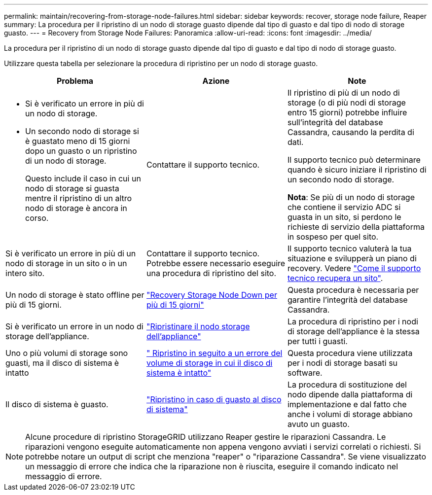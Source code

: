 ---
permalink: maintain/recovering-from-storage-node-failures.html 
sidebar: sidebar 
keywords: recover, storage node failure, Reaper 
summary: La procedura per il ripristino di un nodo di storage guasto dipende dal tipo di guasto e dal tipo di nodo di storage guasto. 
---
= Recovery from Storage Node Failures: Panoramica
:allow-uri-read: 
:icons: font
:imagesdir: ../media/


[role="lead"]
La procedura per il ripristino di un nodo di storage guasto dipende dal tipo di guasto e dal tipo di nodo di storage guasto.

Utilizzare questa tabella per selezionare la procedura di ripristino per un nodo di storage guasto.

[cols="1a,1a,1a"]
|===
| Problema | Azione | Note 


 a| 
* Si è verificato un errore in più di un nodo di storage.
* Un secondo nodo di storage si è guastato meno di 15 giorni dopo un guasto o un ripristino di un nodo di storage.
+
Questo include il caso in cui un nodo di storage si guasta mentre il ripristino di un altro nodo di storage è ancora in corso.


 a| 
Contattare il supporto tecnico.
 a| 
Il ripristino di più di un nodo di storage (o di più nodi di storage entro 15 giorni) potrebbe influire sull'integrità del database Cassandra, causando la perdita di dati.

Il supporto tecnico può determinare quando è sicuro iniziare il ripristino di un secondo nodo di storage.

*Nota*: Se più di un nodo di storage che contiene il servizio ADC si guasta in un sito, si perdono le richieste di servizio della piattaforma in sospeso per quel sito.



 a| 
Si è verificato un errore in più di un nodo di storage in un sito o in un intero sito.
 a| 
Contattare il supporto tecnico. Potrebbe essere necessario eseguire una procedura di ripristino del sito.
 a| 
Il supporto tecnico valuterà la tua situazione e svilupperà un piano di recovery. Vedere link:how-site-recovery-is-performed-by-technical-support.html["Come il supporto tecnico recupera un sito"].



 a| 
Un nodo di storage è stato offline per più di 15 giorni.
 a| 
link:recovering-storage-node-that-has-been-down-more-than-15-days.html["Recovery Storage Node Down per più di 15 giorni"]
 a| 
Questa procedura è necessaria per garantire l'integrità del database Cassandra.



 a| 
Si è verificato un errore in un nodo di storage dell'appliance.
 a| 
link:recovering-storagegrid-appliance-storage-node.html["Ripristinare il nodo storage dell'appliance"]
 a| 
La procedura di ripristino per i nodi di storage dell'appliance è la stessa per tutti i guasti.



 a| 
Uno o più volumi di storage sono guasti, ma il disco di sistema è intatto
 a| 
link:recovering-from-storage-volume-failure-where-system-drive-is-intact.html[" Ripristino in seguito a un errore del volume di storage in cui il disco di sistema è intatto"]
 a| 
Questa procedura viene utilizzata per i nodi di storage basati su software.



 a| 
Il disco di sistema è guasto.
 a| 
link:recovering-from-system-drive-failure.html["Ripristino in caso di guasto al disco di sistema"]
 a| 
La procedura di sostituzione del nodo dipende dalla piattaforma di implementazione e dal fatto che anche i volumi di storage abbiano avuto un guasto.

|===

NOTE: Alcune procedure di ripristino StorageGRID utilizzano Reaper gestire le riparazioni Cassandra. Le riparazioni vengono eseguite automaticamente non appena vengono avviati i servizi correlati o richiesti. Si potrebbe notare un output di script che menziona "reaper" o "riparazione Cassandra". Se viene visualizzato un messaggio di errore che indica che la riparazione non è riuscita, eseguire il comando indicato nel messaggio di errore.
